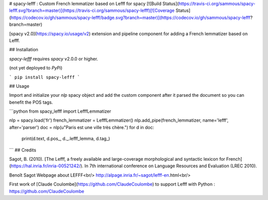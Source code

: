 # spacy-lefff : Custom French lemmatizer based on Lefff for spacy [![Build Status](https://travis-ci.org/sammous/spacy-lefff.svg?branch=master)](https://travis-ci.org/sammous/spacy-lefff)[![Coverage Status](https://codecov.io/gh/sammous/spacy-lefff/badge.svg?branch=master)](https://codecov.io/gh/sammous/spacy-lefff?branch=master)

[spacy v2.0](https://spacy.io/usage/v2) extension and pipeline component for adding a French lemmatizer based on Lefff.

## Installation

`spacy-lefff` requires `spacy` v2.0.0 or higher.

(not yet deployed to `PyPi`)

```
pip install spacy-lefff
```

## Usage

Import and initialize your `nlp` spacy object and add the custom component after it parsed the document so you can benefit the POS tags.

```python
from spacy_lefff import LefffLemmatizer

nlp = spacy.load('fr')
french_lemmatizer = LefffLemmatizer()
nlp.add_pipe(french_lemmatizer, name='lefff', after='parser')
doc = nlp(u"Paris est une ville très chère.")
for d in doc:
    print(d.text, d.pos_, d._.lefff_lemma, d.tag_)
```
## Credits

Sagot, B. (2010). [The Lefff, a freely available and large-coverage morphological and syntactic lexicon for French](https://hal.inria.fr/inria-00521242/). In 7th international conference on Language Resources and Evaluation (LREC 2010).

Benoît Sagot Webpage about LEFFF<br/>
http://alpage.inria.fr/~sagot/lefff-en.html<br/>

First work of [Claude Coulombe](https://github.com/ClaudeCoulombe) to support Lefff with Python : https://github.com/ClaudeCoulombe


